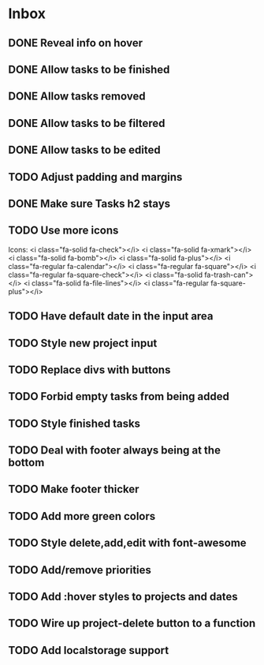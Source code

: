 * Inbox
** DONE Reveal info on hover
** DONE Allow tasks to be finished
** DONE Allow tasks removed
** DONE Allow tasks to be filtered
** DONE Allow tasks to be edited
** TODO Adjust padding and margins
** DONE Make sure Tasks h2 stays
** TODO Use more icons
Icons:
<i class="fa-solid fa-check"></i>
<i class="fa-solid fa-xmark"></i>
<i class="fa-solid fa-bomb"></i>
<i class="fa-solid fa-plus"></i>
<i class="fa-regular fa-calendar"></i>
<i class="fa-regular fa-square"></i>
<i class="fa-regular fa-square-check"></i>
<i class="fa-solid fa-trash-can"></i>
<i class="fa-solid fa-file-lines"></i>
<i class="fa-regular fa-square-plus"></i>
** TODO Have default date in the input area
** TODO Style new project input
** TODO Replace divs with buttons
** TODO Forbid empty tasks from being added
** TODO Style finished tasks
** TODO Deal with footer always being at the bottom
** TODO Make footer thicker
** TODO Add more green colors
** TODO Style delete,add,edit with font-awesome
** TODO Add/remove priorities
** TODO Add :hover styles to projects and dates
** TODO Wire up project-delete button to a function
** TODO Add localstorage support
